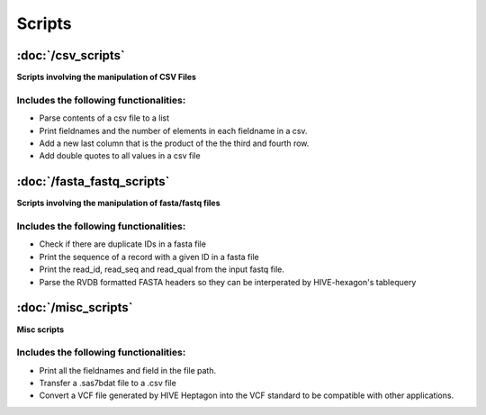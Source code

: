Scripts
=============

.. toctree:
   misc_scripts
   csv_scripts
   fasta_fastq_scripts


:doc:`/csv_scripts`
^^^^^^^^^^^^^^^^^^^
**Scripts involving the manipulation of CSV Files**

Includes the following functionalities:
"""""""""""""""""""""""""""""""""""""""""
* Parse contents of a csv file to a list
* Print fieldnames and the number of elements in each fieldname in a csv.
* Add a new last column that is the product of the the third and fourth row.
* Add double quotes to all values in a csv file



:doc:`/fasta_fastq_scripts`
^^^^^^^^^^^^^^^^^^^^^^^^^^^
**Scripts involving the manipulation of fasta/fastq files**

Includes the following functionalities:
""""""""""""""""""""""""""""""""""""""""""""
* Check if there are duplicate IDs in a fasta file
* Print the sequence of a record with a given ID in a fasta file
* Print the read_id, read_seq and read_qual from the input fastq file.
* Parse the RVDB formatted FASTA headers so they can be interperated by HIVE-hexagon's tablequery



:doc:`/misc_scripts`
^^^^^^^^^^^^^^^^^^^^
**Misc scripts**

Includes the following functionalities:
""""""""""""""""""""""""""""""""""""""""""""
* Print all the fieldnames and field in the file path.
* Transfer a .sas7bdat file to a .csv file
* Convert a VCF file generated by HIVE Heptagon into the VCF standard to be compatible with other applications.
